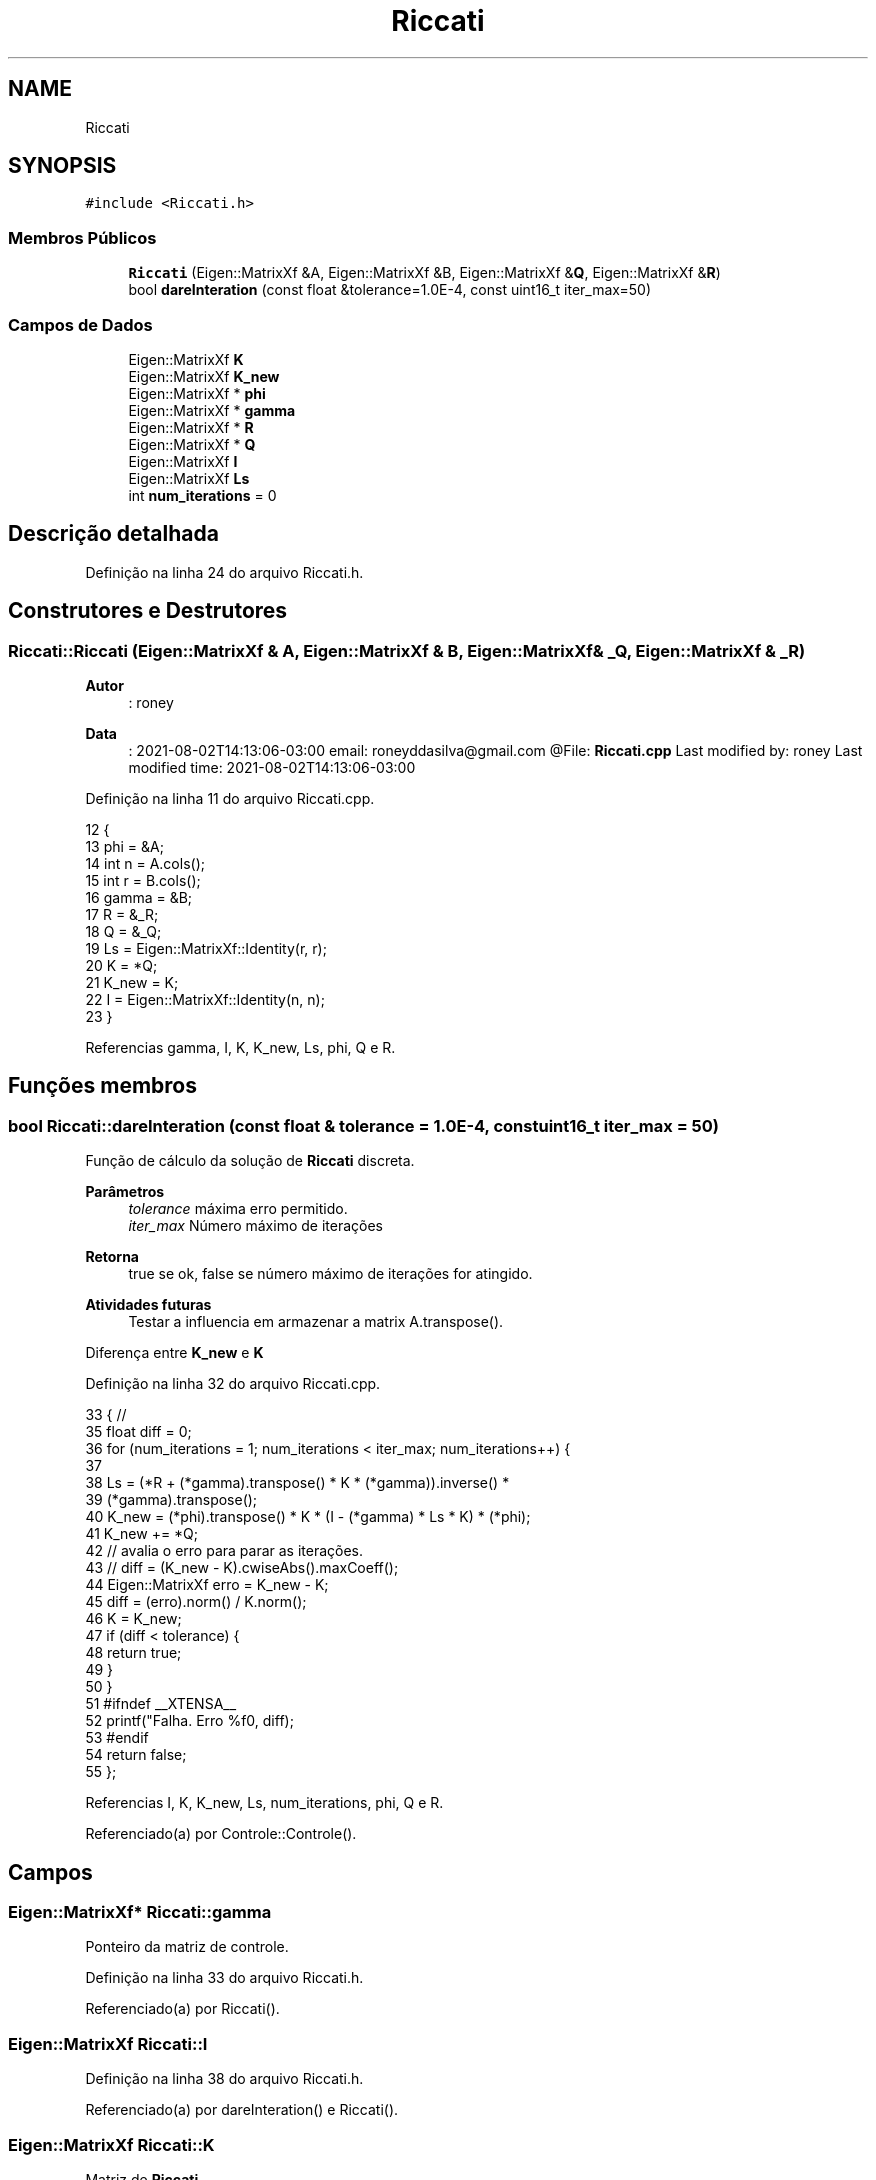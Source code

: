 .TH "Riccati" 3 "Sábado, 20 de Novembro de 2021" "Quadrirrotor" \" -*- nroff -*-
.ad l
.nh
.SH NAME
Riccati
.SH SYNOPSIS
.br
.PP
.PP
\fC#include <Riccati\&.h>\fP
.SS "Membros Públicos"

.in +1c
.ti -1c
.RI "\fBRiccati\fP (Eigen::MatrixXf &A, Eigen::MatrixXf &B, Eigen::MatrixXf &\fBQ\fP, Eigen::MatrixXf &\fBR\fP)"
.br
.ti -1c
.RI "bool \fBdareInteration\fP (const float &tolerance=1\&.0E\-4, const uint16_t iter_max=50)"
.br
.in -1c
.SS "Campos de Dados"

.in +1c
.ti -1c
.RI "Eigen::MatrixXf \fBK\fP"
.br
.ti -1c
.RI "Eigen::MatrixXf \fBK_new\fP"
.br
.ti -1c
.RI "Eigen::MatrixXf * \fBphi\fP"
.br
.ti -1c
.RI "Eigen::MatrixXf * \fBgamma\fP"
.br
.ti -1c
.RI "Eigen::MatrixXf * \fBR\fP"
.br
.ti -1c
.RI "Eigen::MatrixXf * \fBQ\fP"
.br
.ti -1c
.RI "Eigen::MatrixXf \fBI\fP"
.br
.ti -1c
.RI "Eigen::MatrixXf \fBLs\fP"
.br
.ti -1c
.RI "int \fBnum_iterations\fP = 0"
.br
.in -1c
.SH "Descrição detalhada"
.PP 
Definição na linha 24 do arquivo Riccati\&.h\&.
.SH "Construtores e Destrutores"
.PP 
.SS "Riccati::Riccati (Eigen::MatrixXf & A, Eigen::MatrixXf & B, Eigen::MatrixXf & _Q, Eigen::MatrixXf & _R)"

.PP
\fBAutor\fP
.RS 4
: roney 
.RE
.PP
\fBData\fP
.RS 4
: 2021-08-02T14:13:06-03:00 email: roneyddasilva@gmail.com @File: \fBRiccati\&.cpp\fP Last modified by: roney Last modified time: 2021-08-02T14:13:06-03:00 
.RE
.PP

.PP
Definição na linha 11 do arquivo Riccati\&.cpp\&.
.PP
.nf
12                                     {
13   phi = &A;
14   int n = A\&.cols();
15   int r = B\&.cols();
16   gamma = &B;
17   R = &_R;
18   Q = &_Q;
19   Ls = Eigen::MatrixXf::Identity(r, r);
20   K = *Q;
21   K_new = K;
22   I = Eigen::MatrixXf::Identity(n, n);
23 }
.fi
.PP
Referencias gamma, I, K, K_new, Ls, phi, Q e R\&.
.SH "Funções membros"
.PP 
.SS "bool Riccati::dareInteration (const float & tolerance = \fC1\&.0E\-4\fP, const uint16_t iter_max = \fC50\fP)"
Função de cálculo da solução de \fBRiccati\fP discreta\&. 
.PP
\fBParâmetros\fP
.RS 4
\fItolerance\fP máxima erro permitido\&. 
.br
\fIiter_max\fP Número máximo de iterações 
.RE
.PP
\fBRetorna\fP
.RS 4
true se ok, false se número máximo de iterações for atingido\&. 
.RE
.PP
\fBAtividades futuras\fP
.RS 4
Testar a influencia em armazenar a matrix A\&.transpose()\&. 
.RE
.PP
Diferença entre \fBK_new\fP e \fBK\fP
.PP
Definição na linha 32 do arquivo Riccati\&.cpp\&.
.PP
.nf
33                                                       { //
35   float diff = 0;
36   for (num_iterations = 1; num_iterations < iter_max; num_iterations++) {
37 
38     Ls = (*R + (*gamma)\&.transpose() * K * (*gamma))\&.inverse() *
39          (*gamma)\&.transpose();
40     K_new = (*phi)\&.transpose() * K * (I - (*gamma) * Ls * K) * (*phi);
41     K_new += *Q;
42     // avalia o erro para parar as iterações\&.
43     // diff = (K_new - K)\&.cwiseAbs()\&.maxCoeff();
44     Eigen::MatrixXf erro = K_new - K;
45     diff = (erro)\&.norm() / K\&.norm();
46     K = K_new;
47     if (diff < tolerance) {
48       return true;
49     }
50   }
51 #ifndef __XTENSA__
52   printf("Falha\&. Erro %f\n", diff);
53 #endif
54   return false;
55 };
.fi
.PP
Referencias I, K, K_new, Ls, num_iterations, phi, Q e R\&.
.PP
Referenciado(a) por Controle::Controle()\&.
.SH "Campos"
.PP 
.SS "Eigen::MatrixXf* Riccati::gamma"
Ponteiro da matriz de controle\&. 
.PP
Definição na linha 33 do arquivo Riccati\&.h\&.
.PP
Referenciado(a) por Riccati()\&.
.SS "Eigen::MatrixXf Riccati::I"

.PP
Definição na linha 38 do arquivo Riccati\&.h\&.
.PP
Referenciado(a) por dareInteration() e Riccati()\&.
.SS "Eigen::MatrixXf Riccati::K"
Matriz de \fBRiccati\fP 
.PP
Definição na linha 29 do arquivo Riccati\&.h\&.
.PP
Referenciado(a) por dareInteration() e Riccati()\&.
.SS "Eigen::MatrixXf Riccati::K_new"

.PP
Definição na linha 29 do arquivo Riccati\&.h\&.
.PP
Referenciado(a) por dareInteration() e Riccati()\&.
.SS "Eigen::MatrixXf Riccati::Ls"
Matriz La = (B'PB+R)^-1 * B' 
.PP
Definição na linha 40 do arquivo Riccati\&.h\&.
.PP
Referenciado(a) por dareInteration() e Riccati()\&.
.SS "int Riccati::num_iterations = 0"

.PP
Definição na linha 41 do arquivo Riccati\&.h\&.
.PP
Referenciado(a) por dareInteration()\&.
.SS "Eigen::MatrixXf* Riccati::phi"
Ponteiro da matriz de estado\&. 
.PP
Definição na linha 31 do arquivo Riccati\&.h\&.
.PP
Referenciado(a) por dareInteration() e Riccati()\&.
.SS "Eigen::MatrixXf* Riccati::Q"
Ponteiro da matriz de ponderação dos estados\&. 
.PP
Definição na linha 37 do arquivo Riccati\&.h\&.
.PP
Referenciado(a) por dareInteration() e Riccati()\&.
.SS "Eigen::MatrixXf* Riccati::R"
Ponteiro da matriz de ponderação do controle 
.PP
Definição na linha 35 do arquivo Riccati\&.h\&.
.PP
Referenciado(a) por dareInteration() e Riccati()\&.

.SH "Autor"
.PP 
Gerado automaticamente por Doxygen para Quadrirrotor a partir do código-fonte\&.

